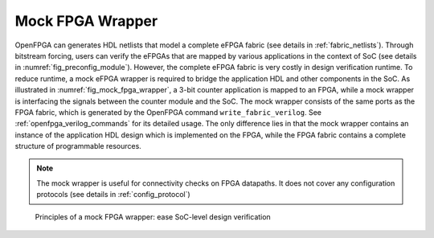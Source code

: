 .. _fpga_verilog_mock_fpga_wrapper:

Mock FPGA Wrapper
-----------------

OpenFPGA can generates HDL netlists that model a complete eFPGA fabric (see details in :ref:`fabric_netlists`).
Through bitstream forcing, users can verify the eFPGAs that are mapped by various applications in the context of SoC (see details in :numref:`fig_preconfig_module`).
However, the complete eFPGA fabric is very costly in design verification runtime.
To reduce runtime, a mock eFPGA wrapper is required to bridge the application HDL and other components in the SoC.
As illustrated in :numref:`fig_mock_fpga_wrapper`, a 3-bit counter application is mapped to an FPGA, while a mock wrapper is interfacing the signals between the counter module and the SoC.
The mock wrapper consists of the same ports as the FPGA fabric, which is generated by the OpenFPGA command ``write_fabric_verilog``. See :ref:`openfpga_verilog_commands` for its detailed usage. 
The only difference lies in that the mock wrapper contains an instance of the application HDL design which is implemented on the FPGA, while the FPGA fabric contains a complete structure of programmable resources.

.. note:: The mock wrapper is useful for connectivity checks on FPGA datapaths. It does not cover any configuration protocols (see details in :ref:`config_protocol`)


.. _fig_mock_fpga_wrapper:

.. figure:: figures/mock_fpga_wrapper.png
   :width: 100%
   :alt: Illustraion of a mock FPGA wrapper

   Principles of a mock FPGA wrapper: ease SoC-level design verification


